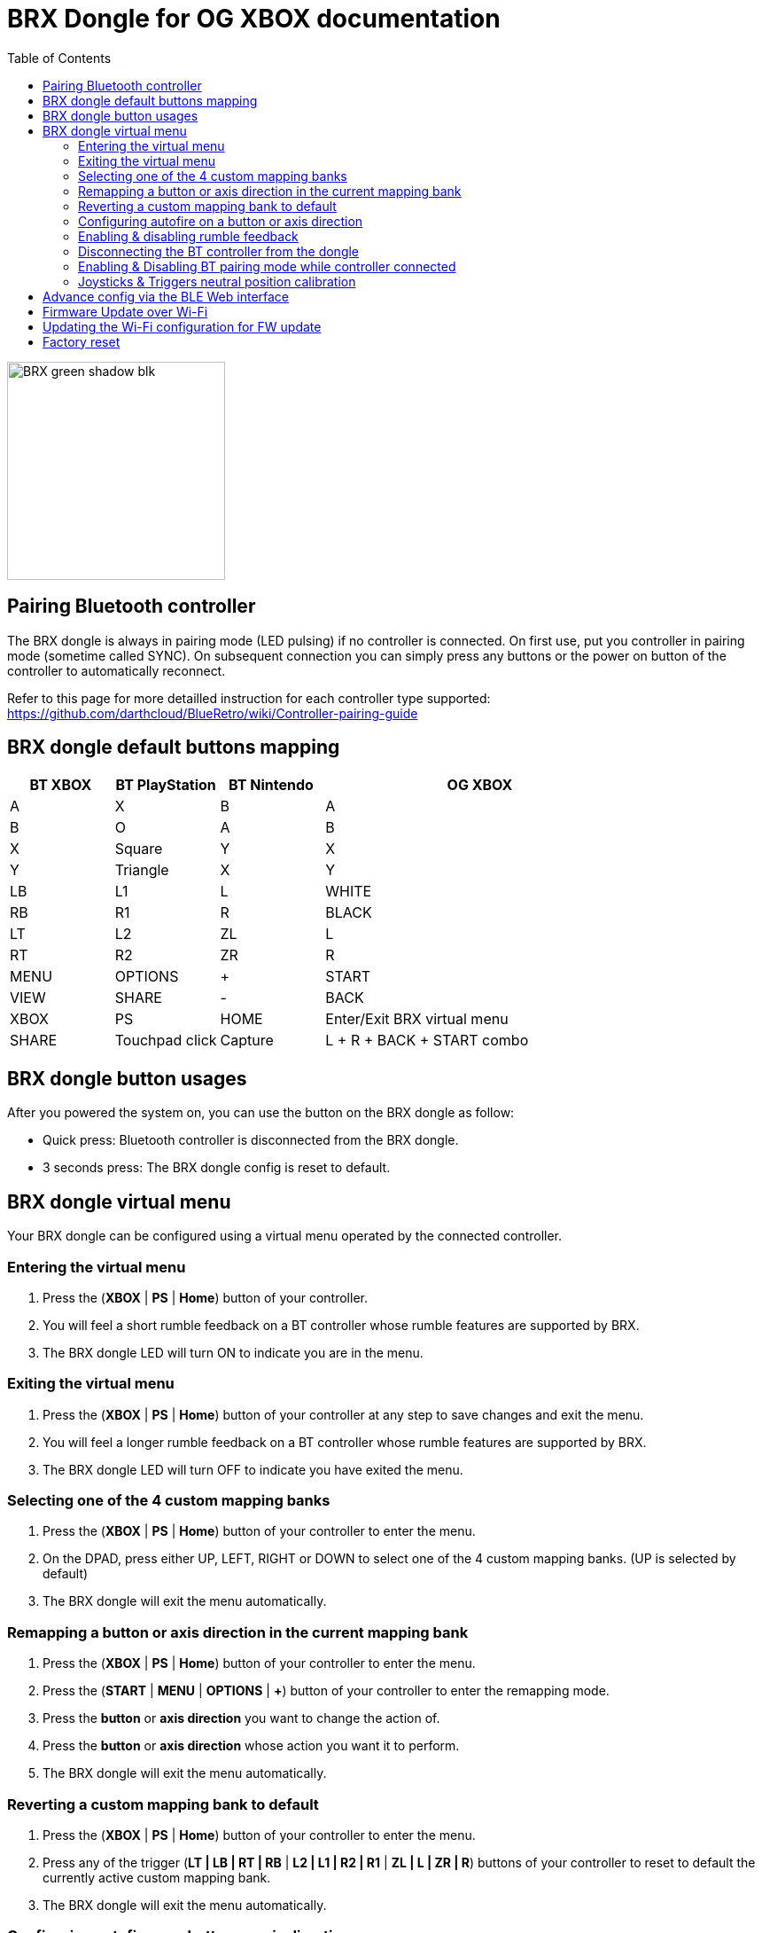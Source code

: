 = BRX Dongle for OG XBOX documentation
:toc: auto

image::static/BRX_green_shadow_blk.png[width=246, align=center]

== Pairing Bluetooth controller

The BRX dongle is always in pairing mode (LED pulsing) if no controller is connected.
On first use, put you controller in pairing mode (sometime called SYNC).
On subsequent connection you can simply press any buttons or the power on button of the controller to automatically reconnect.

Refer to this page for more detailled instruction for each controller type supported:
https://github.com/darthcloud/BlueRetro/wiki/Controller-pairing-guide

== BRX dongle default buttons mapping

[cols="1,1,1,3"]
|===
| BT XBOX | BT PlayStation | BT Nintendo | OG XBOX

| A
| X
| B
| A

| B
| O
| A
| B

| X
| Square
| Y
| X

| Y
| Triangle
| X
| Y

| LB
| L1
| L
| WHITE

| RB
| R1
| R
| BLACK

| LT
| L2
| ZL
| L

| RT
| R2
| ZR
| R

| MENU
| OPTIONS
| +
| START

| VIEW
| SHARE
| -
| BACK

| XBOX 
| PS
| HOME
| Enter/Exit BRX virtual menu

| SHARE
| Touchpad click
| Capture
| L + R + BACK + START combo

|===

== BRX dongle button usages

After you powered the system on, you can use the button on the BRX dongle as follow:

* Quick press: Bluetooth controller is disconnected from the BRX dongle.
* 3 seconds press: The BRX dongle config is reset to default.

<<<

== BRX dongle virtual menu

Your BRX dongle can be configured using a virtual menu operated by the connected controller.

=== Entering the virtual menu

. Press the ([green]#*XBOX*# | [blue]#*PS*# | [red]#*Home*#) button of your controller. 
. You will feel a short rumble feedback on a BT controller whose rumble features are supported by BRX.
. The BRX dongle LED will turn ON to indicate you are in the menu.

=== Exiting the virtual menu

. Press the ([green]#*XBOX*# | [blue]#*PS*# | [red]#*Home*#) button of your controller at any step to save changes and exit the menu.
. You will feel a longer rumble feedback on a BT controller whose rumble features are supported by BRX.
. The BRX dongle LED will turn OFF to indicate you have exited the menu.

=== Selecting one of the 4 custom mapping banks

. Press the ([green]#*XBOX*# | [blue]#*PS*# | [red]#*Home*#) button of your controller to enter the menu.
. On the DPAD, press either UP, LEFT, RIGHT or DOWN to select one of the 4 custom mapping banks. (UP is selected by default)
. The BRX dongle will exit the menu automatically.

=== Remapping a button or axis direction in the current mapping bank

. Press the ([green]#*XBOX*# | [blue]#*PS*# | [red]#*Home*#) button of your controller to enter the menu.
. Press the (*START* | [green]#*MENU*# | [blue]#*OPTIONS*# | [red]#*+*#) button of your controller to enter the remapping mode.
. Press the *button* or *axis direction* you want to change the action of. 
. Press the *button* or *axis direction* whose action you want it to perform.
. The BRX dongle will exit the menu automatically.

<<<

=== Reverting a custom mapping bank to default

. Press the ([green]#*XBOX*# | [blue]#*PS*# | [red]#*Home*#) button of your controller to enter the menu.
. Press any of the trigger ([green]#*LT | LB | RT | RB*# | [blue]#*L2 | L1 | R2 | R1*# | [red]#*ZL | L | ZR | R*#) buttons of your controller to reset to default the currently active custom mapping bank.
. The BRX dongle will exit the menu automatically.

=== Configuring autofire on a button or axis direction

. Press the ([green]#*XBOX*# | [blue]#*PS*# | [red]#*Home*#) button of your controller to enter the menu.
. Press the (*SELECT* | [green]#*VIEW*# | [blue]#*SHARE*# | [red]#*-*#) button of your controller to enter the autofire configuration mode.
. Press a button to enable autofire. Press it again or UP/DOWN on the DPAD or thumbsticks to toggle between 3 autofire speeds and disabled. +
After each press the BRX dongle LED will flash accordingly to the currently set autofire speed. (Solid ON meaning autofire is disabled)
. Press the ([green]#*XBOX*# | [blue]#*PS*# | [red]#*Home*#) button again to exit the autofire configuration mode.

=== Enabling & disabling rumble feedback

. Press the ([green]#*XBOX*# | [blue]#*PS*# | [red]#*Home*#) button of your controller to enter the menu.
. Press the ([green]#*X*# | [blue]#*Square*# | [red]#*Y*#) button of your controller to toggle the current rumble feedback configuration between enabled and disabled.
. The BRX dongle will exit the menu automatically.

=== Disconnecting the BT controller from the dongle

. Press the ([green]#*XBOX*# | [blue]#*PS*# | [red]#*Home*#) button of your controller to enter the menu.
. Press the ([green]#*A*# | [blue]#*X*# | [red]#*B*#) button of your controller to disconnect your controller from the dongle.
. The BRX dongle will exit the menu automatically.

=== Enabling & Disabling BT pairing mode while controller connected

. Press the ([green]#*XBOX*# | [blue]#*PS*# | [red]#*Home*#) button of your controller to enter the menu.
. Press the ([green]#*B*# | [blue]#*O*# | [red]#*A*#) button of your controller to toggle BT pairing mode between enabled and disabled.
. The BRX dongle will exit the menu automatically.

<<<

=== Joysticks & Triggers neutral position calibration

Only use this if your controller joysticks or triggers are off center due to wear.

. Press the ([green]#*XBOX*# | [blue]#*PS*# | [red]#*Home*#) button of your controller to enter the menu.
. Leave the joysticks and triggers in their neutral position.
. Press the ([green]#*Y*# | [blue]#*Triangle*# | [red]#*X*#) button of your controller to calibrate the joysticks and triggers neutral position.
. The BRX dongle will exit the menu automatically.

<<<

== Advance config via the BLE Web interface

Only Chromium-based browser are supported (ex: Google Chrome).

BRX dongle custom mappings can be configured via the BLE Web config. This interface allows you to configure a few extra settings from a phone or Bluetooth-capable PC.

* Visit this address and click the "Connect BRX" button to open a Bluetooth device pairing menu. Select the BRX from the device list and click "Pair" to access to configuration menu.
  https://darthcloud.github.io/brxWebCfg/
* Note: If the Bluetooth device pairing menu does not open and you are using a Chromium-based browser, open a new browser tab and enter `chrome://flags`, search for "Web Bluetooth API", and set the option to Enabled. At this time, it appears that Firefox does not have an option to access Bluetooth devices.

Up to 48 mappings can be added in each mapping bank. Simply click on +/- buttons to add or remove a mapping. You can use the Src label to select the actual BT controller type you are currently using. The labels selection is only to help you make the mapping selection and has no effect on the config otherwise.

The "Select mapping bank" drop-down menu lets you select the active mapping bank for which the setting will be saved to. You need to save for each modified device mapping setting.

For each mapping, you can configure various options which may or may not be used based on what the source and destination for a button or an axis are and vice versa.

If all you want to do is a simple button remapping, all you need to touch is the Src and Dest columns. Leave everything else as the default value.

* Src: This is the source button/axis on the Bluetooth controller
* Dest: This is the destination button/axis on the wired interface.
* Max: If source & destination is an axis, then this is the scaling factor based on the destination maximum. +
If source is a button & destination is an axis, then this is the value based on destination axis maximum.
* Threshold: If source is an axis and destination is a button, this is the threshold required on the source axis before the button is pressed.
* Deadzone: This is the axis dead zone around the reset value.
* Turbo: Turbo function based on the system frame rate.

<<<

== Firmware Update over Wi-Fi

. Turn your Xbox console off.
. Connect the BRX dongle into one of the controller slots.
. Hold the BRX dongle button and simultaneously power on the Xbox console. Once the power is on, release the BRX dongle button.
. The LED on the dongle will be solid ON and do two quick OFF blinks every second, indicating it is attempting to connect to Wi-Fi.
. If Wi-Fi is configured already, skip to step 10.
. If Wi-Fi is not yet configured on the BRX dongle, the adapter will stay in the blinking state until you configure it.
. Install the Espressif "Soft-AP" provisioning App on your phone. +
Apple: https://apps.apple.com/cn/app/esp-softap-provisioning/id1474040630 +
Android: https://github.com/espressif/esp-idf-provisioning-android/releases
. Scan the following QR code within the Espressif App. +
image:static/xbox_qr_code.png[]
. Once the app is connected to the dongle, select the Wi-Fi Network you want to connect to and enter the password for the network.
. Once connected, the LED pattern will change to two quick ON blinks every second.
. Once completed, the dongle will reboot and the LED will be pulsing to indicate it's in Bluetooth paring mode.

== Updating the Wi-Fi configuration for FW update

* After 5 failed Wi-Fi connection attempts, the Wi-Fi settings will be reset and will be reconfigurable via the Espressif app.
* Alternatively, you can also factory reset the BRX adapter.

== Factory reset

. Turn your Xbox console off.
. Connect the BRX dongle into one of the controller slots.
. Hold the BRX dongle button and simultaneously power on the Xbox console. Keep holding the button for around 8 seconds and then release it.
. Once done, the dongle will reboot and the LED will be pulsing to indicate it's in Bluetooth paring mode.
